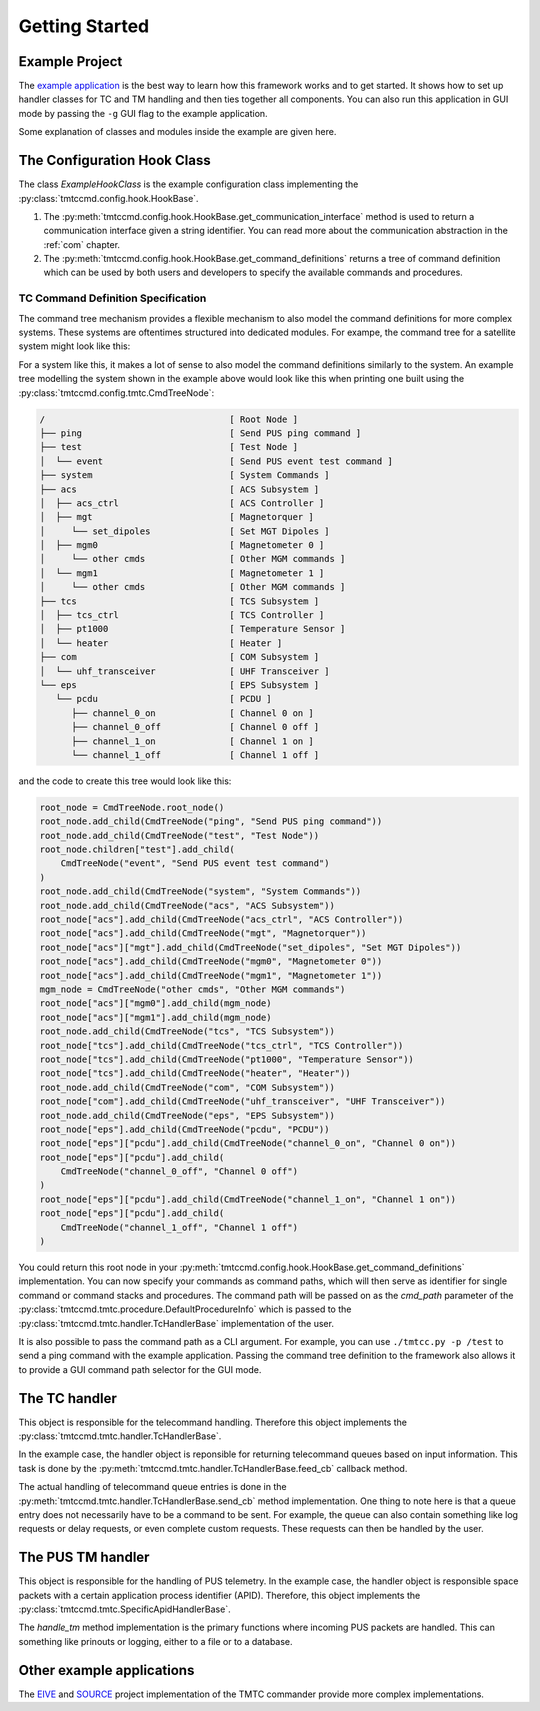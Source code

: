 ===============
Getting Started
===============

Example Project
================

The `example application <https://github.com/robamu-org/tmtccmd/tree/main/examples/app>`_ is the
best way to learn how this framework works and to get started. It shows how to set up handler
classes for TC and TM handling and then ties together all components. You can also run this
application in GUI mode by passing the ``-g`` GUI flag to the example application.

Some explanation of classes and modules inside the example are given here.

The Configuration Hook Class
==============================

The class `ExampleHookClass` is the example configuration class implementing
the :py:class:`tmtccmd.config.hook.HookBase`.

1. The :py:meth:`tmtccmd.config.hook.HookBase.get_communication_interface` method
   is used to return a communication interface given a string identifier. You can read more
   about the communication abstraction in the :ref:`com` chapter.
2. The :py:meth:`tmtccmd.config.hook.HookBase.get_command_definitions` returns a tree of
   command definition which can be used by both users and developers to specify the available
   commands and procedures.

TC Command Definition Specification
--------------------------------------

The command tree mechanism provides a flexible mechanism to also model the command definitions
for more complex systems. These systems are oftentimes structured into dedicated modules.
For exampe, the command tree for a satellite system might look like this:


.. image:: images/example_system.png
    :align: center


For a system like this, it makes a lot of sense to also model the command definitions similarly
to the system. An example tree modelling the system shown in the example above would look like this
when printing one built using the :py:class:`tmtccmd.config.tmtc.CmdTreeNode`:

.. code-block:: console

  /                                   [ Root Node ]
  ├── ping                            [ Send PUS ping command ]
  ├── test                            [ Test Node ]
  │  └── event                        [ Send PUS event test command ]
  ├── system                          [ System Commands ]
  ├── acs                             [ ACS Subsystem ]
  │  ├── acs_ctrl                     [ ACS Controller ]
  │  ├── mgt                          [ Magnetorquer ]
  │     └── set_dipoles               [ Set MGT Dipoles ]
  │  ├── mgm0                         [ Magnetometer 0 ]
  │     └── other cmds                [ Other MGM commands ]
  │  └── mgm1                         [ Magnetometer 1 ]
  │     └── other cmds                [ Other MGM commands ]
  ├── tcs                             [ TCS Subsystem ]
  │  ├── tcs_ctrl                     [ TCS Controller ]
  │  ├── pt1000                       [ Temperature Sensor ]
  │  └── heater                       [ Heater ]
  ├── com                             [ COM Subsystem ]
  │  └── uhf_transceiver              [ UHF Transceiver ]
  └── eps                             [ EPS Subsystem ]
     └── pcdu                         [ PCDU ]
        ├── channel_0_on              [ Channel 0 on ]
        ├── channel_0_off             [ Channel 0 off ]
        ├── channel_1_on              [ Channel 1 on ]
        └── channel_1_off             [ Channel 1 off ]

and the code to create this tree would look like this:

.. code-block:: python

    root_node = CmdTreeNode.root_node()
    root_node.add_child(CmdTreeNode("ping", "Send PUS ping command"))
    root_node.add_child(CmdTreeNode("test", "Test Node"))
    root_node.children["test"].add_child(
        CmdTreeNode("event", "Send PUS event test command")
    )
    root_node.add_child(CmdTreeNode("system", "System Commands"))
    root_node.add_child(CmdTreeNode("acs", "ACS Subsystem"))
    root_node["acs"].add_child(CmdTreeNode("acs_ctrl", "ACS Controller"))
    root_node["acs"].add_child(CmdTreeNode("mgt", "Magnetorquer"))
    root_node["acs"]["mgt"].add_child(CmdTreeNode("set_dipoles", "Set MGT Dipoles"))
    root_node["acs"].add_child(CmdTreeNode("mgm0", "Magnetometer 0"))
    root_node["acs"].add_child(CmdTreeNode("mgm1", "Magnetometer 1"))
    mgm_node = CmdTreeNode("other cmds", "Other MGM commands")
    root_node["acs"]["mgm0"].add_child(mgm_node)
    root_node["acs"]["mgm1"].add_child(mgm_node)
    root_node.add_child(CmdTreeNode("tcs", "TCS Subsystem"))
    root_node["tcs"].add_child(CmdTreeNode("tcs_ctrl", "TCS Controller"))
    root_node["tcs"].add_child(CmdTreeNode("pt1000", "Temperature Sensor"))
    root_node["tcs"].add_child(CmdTreeNode("heater", "Heater"))
    root_node.add_child(CmdTreeNode("com", "COM Subsystem"))
    root_node["com"].add_child(CmdTreeNode("uhf_transceiver", "UHF Transceiver"))
    root_node.add_child(CmdTreeNode("eps", "EPS Subsystem"))
    root_node["eps"].add_child(CmdTreeNode("pcdu", "PCDU"))
    root_node["eps"]["pcdu"].add_child(CmdTreeNode("channel_0_on", "Channel 0 on"))
    root_node["eps"]["pcdu"].add_child(
        CmdTreeNode("channel_0_off", "Channel 0 off")
    )
    root_node["eps"]["pcdu"].add_child(CmdTreeNode("channel_1_on", "Channel 1 on"))
    root_node["eps"]["pcdu"].add_child(
        CmdTreeNode("channel_1_off", "Channel 1 off")
    )

You could return this root node in your
:py:meth:`tmtccmd.config.hook.HookBase.get_command_definitions` implementation.
You can now specify your commands as command paths, which will then serve as identifier for single
command or command stacks and procedures. The command path will be passed on as the `cmd_path`
parameter of the :py:class:`tmtccmd.tmtc.procedure.DefaultProcedureInfo` which is passed to
the :py:class:`tmtccmd.tmtc.handler.TcHandlerBase` implementation of the user.

It is also possible to pass the command path as a CLI argument. For example, you can use
``./tmtcc.py -p /test`` to send a ping command with the example application. Passing the
command tree definition to the framework also allows it to provide a GUI command path selector
for the GUI mode.

The TC handler
==============================

This object is responsible for the telecommand handling. Therefore this object implements
the :py:class:`tmtccmd.tmtc.handler.TcHandlerBase`.

In the example case, the handler object is reponsible for returning telecommand queues based on
input information. This task is done by the :py:meth:`tmtccmd.tmtc.handler.TcHandlerBase.feed_cb`
callback method.

The actual handling of telecommand queue entries is done in the
:py:meth:`tmtccmd.tmtc.handler.TcHandlerBase.send_cb` method implementation. One thing to note here
is that a queue entry does not necessarily have to be a command to be sent. For example,
the queue can also contain something like log requests or delay requests, or even complete
custom requests. These requests can then be handled by the user.

The PUS TM handler
==============================

This object is responsible for the handling of PUS telemetry. In the example case, the
handler object is responsible space packets with a certain application process identifier (APID).
Therefore, this object implements the :py:class:`tmtccmd.tmtc.SpecificApidHandlerBase`.

The `handle_tm` method implementation is the primary functions where incoming PUS packets
are handled. This can something like prinouts or logging, either to a file or to a database.

Other example applications
===========================
The `EIVE <https://egit.irs.uni-stuttgart.de/eive/eive-tmtc>`_ and
`SOURCE <https://git.ksat-stuttgart.de/source/tmtc>`_ project implementation of the TMTC commander
provide more complex implementations.

..
    TODO: More explanations for example
